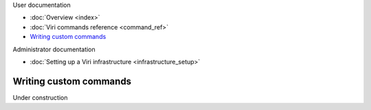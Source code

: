 .. container:: doc-toc main-doc-toc

   User documentation

   * :doc:`Overview <index>`
   * :doc:`Viri commands reference <command_ref>`
   * `Writing custom commands`_

   Administrator documentation

   * :doc:`Setting up a Viri infrastructure <infrastructure_setup>`

=======================
Writing custom commands
=======================

.. contents::
   :local:
   :class: doc-toc

Under construction


